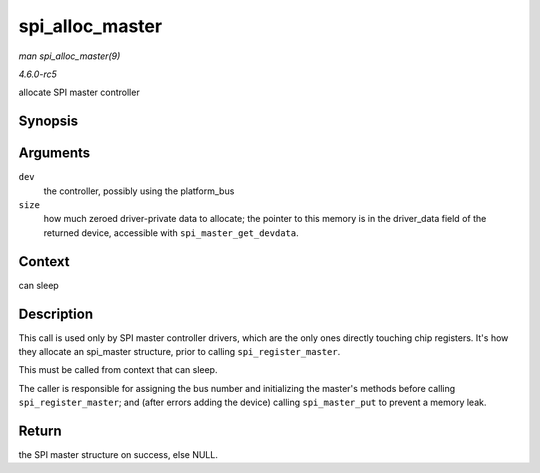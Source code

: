 .. -*- coding: utf-8; mode: rst -*-

.. _API-spi-alloc-master:

================
spi_alloc_master
================

*man spi_alloc_master(9)*

*4.6.0-rc5*

allocate SPI master controller


Synopsis
========

.. c:function:: struct spi_master * spi_alloc_master( struct device * dev, unsigned size )

Arguments
=========

``dev``
    the controller, possibly using the platform_bus

``size``
    how much zeroed driver-private data to allocate; the pointer to this
    memory is in the driver_data field of the returned device,
    accessible with ``spi_master_get_devdata``.


Context
=======

can sleep


Description
===========

This call is used only by SPI master controller drivers, which are the
only ones directly touching chip registers. It's how they allocate an
spi_master structure, prior to calling ``spi_register_master``.

This must be called from context that can sleep.

The caller is responsible for assigning the bus number and initializing
the master's methods before calling ``spi_register_master``; and (after
errors adding the device) calling ``spi_master_put`` to prevent a memory
leak.


Return
======

the SPI master structure on success, else NULL.


.. ------------------------------------------------------------------------------
.. This file was automatically converted from DocBook-XML with the dbxml
.. library (https://github.com/return42/sphkerneldoc). The origin XML comes
.. from the linux kernel, refer to:
..
.. * https://github.com/torvalds/linux/tree/master/Documentation/DocBook
.. ------------------------------------------------------------------------------
